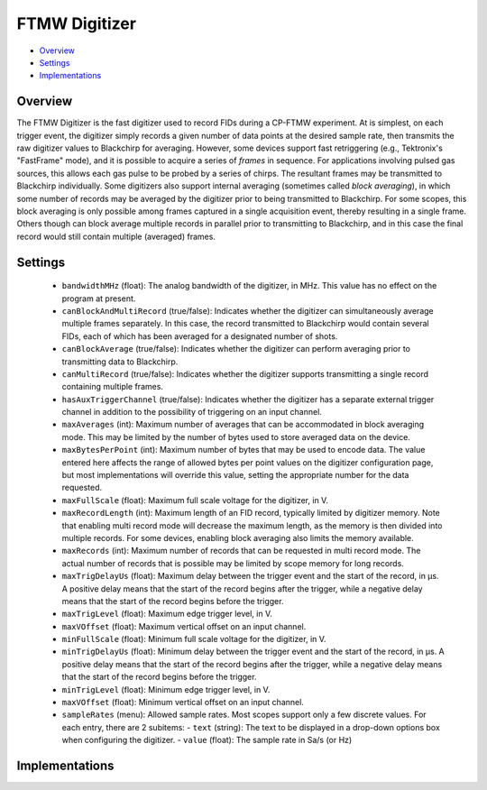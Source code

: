 FTMW Digitizer
==============

* Overview_
* Settings_
* Implementations_

Overview
--------

The FTMW Digitizer is the fast digitizer used to record FIDs during a CP-FTMW experiment. At is simplest, on each trigger event, the digitizer simply records a given number of data points at the desired sample rate, then transmits the raw digitizer values to Blackchirp for averaging. However, some devices support fast retriggering (e.g., Tektronix's "FastFrame" mode), and it is possible to acquire a series of *frames* in sequence. For applications involving pulsed gas sources, this allows each gas pulse to be probed by a series of chirps. The resultant frames may be transmitted to Blackchirp individually. Some digitizers also support internal averaging (sometimes called *block averaging*), in which some number of records may be averaged by the digitizer prior to being transmitted to Blackchirp. For some scopes, this block averaging is only possible among frames captured in a single acquisition event, thereby resulting in a single frame. Others though can block average multiple records in parallel prior to transmitting to Blackchirp, and in this case the final record would still contain multiple (averaged) frames.

Settings
--------

 * ``bandwidthMHz`` (float): The analog bandwidth of the digitizer, in MHz. This value has no effect on the program at present.
 * ``canBlockAndMultiRecord`` (true/false): Indicates whether the digitizer can simultaneously average multiple frames separately. In this case, the record transmitted to Blackchirp would contain several FIDs, each of which has been averaged for a designated number of shots.
 * ``canBlockAverage`` (true/false): Indicates whether the digitizer can perform averaging prior to transmitting data to Blackchirp.
 * ``canMultiRecord`` (true/false): Indicates whether the digitizer supports transmitting a single record containing multiple frames.
 * ``hasAuxTriggerChannel`` (true/false): Indicates whether the digitizer has a separate external trigger channel in addition to the possibility of triggering on an input channel.
 * ``maxAverages`` (int): Maximum number of averages that can be accommodated in block averaging mode. This may be limited by the number of bytes used to store averaged data on the device.
 * ``maxBytesPerPoint`` (int): Maximum number of bytes that may be used to encode data. The value entered here affects the range of allowed bytes per point values on the digitizer configuration page, but most implementations will override this value, setting the appropriate number for the data requested.
 * ``maxFullScale`` (float): Maximum full scale voltage for the digitizer, in V.
 * ``maxRecordLength`` (int): Maximum length of an FID record, typically limited by digitizer memory. Note that enabling multi record mode will decrease the maximum length, as the memory is then divided into multiple records. For some devices, enabling block averaging also limits the memory available.
 * ``maxRecords`` (int): Maximum number of records that can be requested in multi record mode. The actual number of records that is possible may be limited by scope memory for long records.
 * ``maxTrigDelayUs`` (float): Maximum delay between the trigger event and the start of the record, in μs. A positive delay means that the start of the record begins after the trigger, while a negative delay means that the start of the record begins before the trigger.
 * ``maxTrigLevel`` (float): Maximum edge trigger level, in V.
 * ``maxVOffset`` (float): Maximum vertical offset on an input channel.
 * ``minFullScale`` (float): Minimum full scale voltage for the digitizer, in V.
 * ``minTrigDelayUs`` (float): Minimum delay between the trigger event and the start of the record, in μs. A positive delay means that the start of the record begins after the trigger, while a negative delay means that the start of the record begins before the trigger.
 * ``minTrigLevel`` (float): Minimum edge trigger level, in V.
 * ``maxVOffset`` (float): Minimum vertical offset on an input channel.
 * ``sampleRates`` (menu): Allowed sample rates. Most scopes support only a few discrete values. For each entry, there are 2 subitems:
   - ``text`` (string): The text to be displayed in a drop-down options box when configuring the digitizer.
   - ``value`` (float): The sample rate in Sa/s (or Hz)

Implementations
---------------

